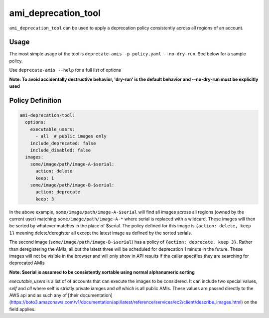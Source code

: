 ami_deprecation_tool
--------------------

``ami_deprecation_tool`` can be used to apply a deprecation policy consistently across all regions of an account.

Usage
=====

The most simple usage of the tool is ``deprecate-amis -p policy.yaml --no-dry-run``. See below for a sample policy.

Use ``deprecate-amis --help`` for a full list of options

**Note: To avoid accidentally destructive behavior, 'dry-run' is the default behavior and --no-dry-run must be explicitly used**

Policy Definition
=================

.. code-block:: yaml

  ami-deprecation-tool:
    options:
      executable_users:
        - all  # public images only
      include_deprecated: false
      include_disabled: false
    images:
      some/image/path/image-A-$serial:
        action: delete
        keep: 1
      some/image/path/image-B-$serial:
        action: deprecate
        keep: 3

In the above example, ``some/image/path/image-A-$serial`` will find all images across all regions (owned by the current user) matching ``some/image/path/image-A-*`` where serial is replaced with a wildcard. These images will then be sorted by whatever matches in the place of $serial. The policy defined for this image is ``{action: delete, keep 1}`` meaning delete/deregister all except the latest image as defined by the sorted serials.

The second image (``some/image/path/image-B-$serial``) has a policy of ``{action: deprecate, keep 3}``. Rather than deregistering the AMIs, all but the latest three will be scheduled for deprecation 1 minute in the future. These images will not be visible in the browser and will only show in API results if the caller specifies they are searching for deprecated AMIs

**Note: $serial is assumed to be consistently sortable using normal alphanumeric sorting**

`executable_users` is a list of of accounts that can execute the images to be considered. It can include two special values, `self` and `all` where self is strictly private iamges and `all` which is all public AMIs. These values are passed directly to the AWS api and as such any of [their documentation](https://boto3.amazonaws.com/v1/documentation/api/latest/reference/services/ec2/client/describe_images.html) on the field applies.
